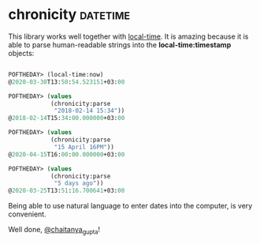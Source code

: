 * chronicity :datetime:

This library works well together with [[http://quickdocs.org/local-time/][local-time]].
It is amazing because it is able to parse human-readable strings into
the *local-time:timestamp* objects:

#+BEGIN_SRC lisp

POFTHEDAY> (local-time:now)
@2020-03-30T13:50:54.523151+03:00

POFTHEDAY> (values
            (chronicity:parse
             "2018-02-14 15:34"))
@2018-02-14T15:34:00.000000+03:00

POFTHEDAY> (values
            (chronicity:parse
             "15 April 16PM"))
@2020-04-15T16:00:00.000000+03:00

POFTHEDAY> (values
            (chronicity:parse
             "5 days ago"))
@2020-03-25T13:51:16.700641+03:00

#+END_SRC

Being able to use natural language to enter dates into the computer, is
very convenient.

Well done, [[https://twitter.com/chaitanya_gupta][@chaitanya_gupta]]!
